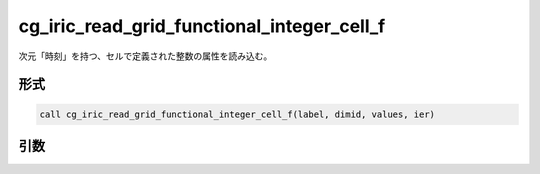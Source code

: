 cg_iric_read_grid_functional_integer_cell_f
===========================================

次元「時刻」を持つ、セルで定義された整数の属性を読み込む。

形式
----
.. code-block:: fortran

   call cg_iric_read_grid_functional_integer_cell_f(label, dimid, values, ier)

引数
----

.. csv-table:: cg_iric_read_grid_functional_integer_cell_f の引数
   :file: cg_iric_read_grid_functional_integer_cell_f_args.csv
   :header-rows: 1

